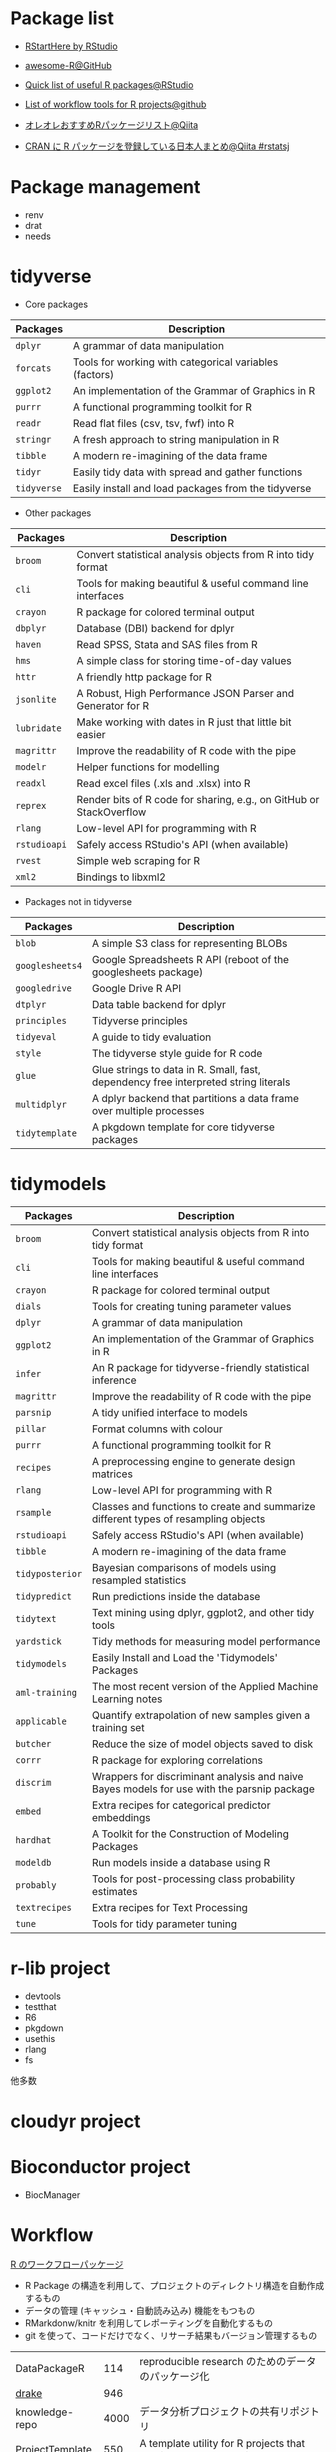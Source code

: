 #+STARTUP: folded indent

* Package list

- [[https://github.com/rstudio/RStartHere][RStartHere by RStudio]]
- [[https://github.com/qinwf/awesome-R][awesome-R@GitHub]]
- [[https://support.rstudio.com/hc/en-us/articles/201057987-Quick-list-of-useful-R-packages][Quick list of useful R packages@RStudio]]
- [[https://github.com/jdblischak/r-project-workflows][List of workflow tools for R projects@github]]

- [[https://qiita.com/paithiov909/items/10e2aa79982a974f9d6d][オレオレおすすめRパッケージリスト@Qiita]]
- [[https://qiita.com/hoxo_m/items/ce478bf0debe963d9e40][CRAN に R パッケージを登録している日本人まとめ@Qiita #rstatsj]]

* Package management

- renv
- drat
- needs

* tidyverse

- Core packages
| Packages  | Description                                            |
|-----------+--------------------------------------------------------|
| ~dplyr~     | A grammar of data manipulation                         |
| ~forcats~   | Tools for working with categorical variables (factors) |
| ~ggplot2~   | An implementation of the Grammar of Graphics in R      |
| ~purrr~     | A functional programming toolkit for R                 |
| ~readr~     | Read flat files (csv, tsv, fwf) into R                 |
| ~stringr~   | A fresh approach to string manipulation in R           |
| ~tibble~    | A modern re-imagining of the data frame                |
| ~tidyr~     | Easily tidy data with spread and gather functions      |
| ~tidyverse~ | Easily install and load packages from the tidyverse    |
|-----------+--------------------------------------------------------|

- Other packages
| Packages   | Description                                                         |
|------------+---------------------------------------------------------------------|
| ~broom~      | Convert statistical analysis objects from R into tidy format        |
| ~cli~        | Tools for making beautiful & useful command line interfaces         |
| ~crayon~     | R package for colored terminal output                               |
| ~dbplyr~     | Database (DBI) backend for dplyr                                    |
| ~haven~      | Read SPSS, Stata and SAS files from R                               |
| ~hms~        | A simple class for storing time-of-day values                       |
| ~httr~       | A friendly http package for R                                       |
| ~jsonlite~   | A Robust, High Performance JSON Parser and Generator for R          |
| ~lubridate~  | Make working with dates in R just that little bit easier            |
| ~magrittr~   | Improve the readability of R code with the pipe                     |
| ~modelr~     | Helper functions for modelling                                      |
| ~readxl~     | Read excel files (.xls and .xlsx) into R                            |
| ~reprex~     | Render bits of R code for sharing, e.g., on GitHub or StackOverflow |
| ~rlang~      | Low-level API for programming with R                                |
| ~rstudioapi~ | Safely access RStudio's API (when available)                        |
| ~rvest~      | Simple web scraping for R                                           |
| ~xml2~       | Bindings to libxml2                                                 |
|------------+---------------------------------------------------------------------|

- Packages not in tidyverse
| Packages      | Description                                                                         |
|---------------+-------------------------------------------------------------------------------------|
| ~blob~          | A simple S3 class for representing BLOBs                                            |
| ~googlesheets4~ | Google Spreadsheets R API (reboot of the googlesheets package)                      |
| ~googledrive~   | Google Drive R API                                                                  |
| ~dtplyr~        | Data table backend for dplyr                                                        |
| ~principles~    | Tidyverse principles                                                                |
| ~tidyeval~      | A guide to tidy evaluation                                                          |
| ~style~         | The tidyverse style guide for R code                                                |
| ~glue~          | Glue strings to data in R. Small, fast, dependency free interpreted string literals |
| ~multidplyr~    | A dplyr backend that partitions a data frame over multiple processes                |
| ~tidytemplate~  | A pkgdown template for core tidyverse packages                                      |
|---------------+-------------------------------------------------------------------------------------|

* tidymodels

| Packages      | Description                                                                                |
|---------------+--------------------------------------------------------------------------------------------|
| ~broom~         | Convert statistical analysis objects from R into tidy format                               |
| ~cli~           | Tools for making beautiful & useful command line interfaces                                |
| ~crayon~        | R package for colored terminal output                                                      |
| ~dials~         | Tools for creating tuning parameter values                                                 |
| ~dplyr~         | A grammar of data manipulation                                                             |
| ~ggplot2~       | An implementation of the Grammar of Graphics in R                                          |
| ~infer~         | An R package for tidyverse-friendly statistical inference                                  |
| ~magrittr~      | Improve the readability of R code with the pipe                                            |
| ~parsnip~       | A tidy unified interface to models                                                         |
| ~pillar~        | Format columns with colour                                                                 |
| ~purrr~         | A functional programming toolkit for R                                                     |
| ~recipes~       | A preprocessing engine to generate design matrices                                         |
| ~rlang~         | Low-level API for programming with R                                                       |
| ~rsample~       | Classes and functions to create and summarize different types of resampling objects        |
| ~rstudioapi~    | Safely access RStudio's API (when available)                                               |
| ~tibble~        | A modern re-imagining of the data frame                                                    |
| ~tidyposterior~ | Bayesian comparisons of models using resampled statistics                                  |
| ~tidypredict~   | Run predictions inside the database                                                        |
| ~tidytext~      | Text mining using dplyr, ggplot2, and other tidy tools                                     |
| ~yardstick~     | Tidy methods for measuring model performance                                               |
| ~tidymodels~    | Easily Install and Load the 'Tidymodels' Packages                                          |
|---------------+--------------------------------------------------------------------------------------------|
| ~aml-training~  | The most recent version of the Applied Machine Learning notes                              |
| ~applicable~    | Quantify extrapolation of new samples given a training set                                 |
| ~butcher~       | Reduce the size of model objects saved to disk                                             |
| ~corrr~         | R package for exploring correlations                                                       |
| ~discrim~       | Wrappers for discriminant analysis and naive Bayes models for use with the parsnip package |
| ~embed~         | Extra recipes for categorical predictor embeddings                                         |
| ~hardhat~       | A Toolkit for the Construction of Modeling Packages                                        |
| ~modeldb~       | Run models inside a database using R                                                       |
| ~probably~      | Tools for post-processing class probability estimates                                      |
| ~textrecipes~   | Extra recipes for Text Processing                                                          |
| ~tune~          | Tools for tidy parameter tuning                                                            |
|---------------+--------------------------------------------------------------------------------------------|

* r-lib project

- devtools
- testthat
- R6
- pkgdown
- usethis
- rlang
- fs
他多数

* cloudyr project
* Bioconductor project

- BiocManager

* Workflow

_R のワークフローパッケージ_
- R Package の構造を利用して、プロジェクトのディレクトリ構造を自動作成するもの
- データの管理 (キャッシュ・自動読み込み) 機能をもつもの
- RMarkdonw/knitr を利用してレポーティングを自動化するもの
- git を使って、コードだけでなく、リサーチ結果もバージョン管理するもの

| DataPackageR    |  114 | reproducible research のためのデータのパッケージ化                 |
| _drake_           |  946 |                                                                    |
| knowledge-repo  | 4000 | データ分析プロジェクトの共有リポジトリ                             |
| _ProjectTemplate_ |  550 | A template utility for R projects that provides a skeletal project |
| remake          |  324 | Make-like declarative workflows in R                               |
| rrtools         |  348 | Tools for Writing Reproducible Research in R                       |
| usethis         |  454 | Set up commonly used package components                            |
| workflowr       |  352 | Organize your project into a research website                      |

* File I/O

- fs

* Parallel

- foreach
- doParallel
- parallel
- future
- furrr
- *async*

* Probability Distributions

- GeneralizedHyperbolic
- SuppDists
- fBasics
- fGarch
- gamlss.dist
- mvtnorm
- nimble
- sn

* Modeling 

一般化加法モデル (Generalized Addictive Model)
- mgcv

ロバスト回帰
- robustbase
- MASS::rlm()
  
線形混合モデル (Linear Mixed-Effects Model)
- lme4
 
非線形混合モデル
- nlme

* Time-Series Modeling

ARIMA モデル
- arfima
- forecast
- rugarch

GARCH モデル (単変量)
- fGarch
- rugarch

GARCH モデル (多変量)
- mgarch (BEKK)
- rmgarch (DCC, GO-GARCH, Copula-GARCH)
  https://stackoverflow.com/questions/35035857/multivariate-garch1-1-in-r/35039163
- ccgarch (DCC) (by 中谷 朋昭)
  https://eprints.lib.hokudai.ac.jp/dspace/bitstream/2115/42903/1/RAE65_007.pdf
- copula
- fCopulae
- MSGARCH

VAR モデル
- vars
- rmgarch::varx()
- MSBVAR (Malkov Swiching Bayesian VAR)

SV モデル
- stochvol

マルコフスイッチモデル
- depmixS4
- MSwM
- RHmm (CRAN にはない. http://r-forge.r-project.org/R/?group_id=85)
- MSGARCH

状態空間モデル
- dlm
- KFAS

単位根検定
- fUnitRoots
- urca
- CADFtest
- tseries

その他
- fracdiff
- timsac
- pro
- prophet

Recommneded by TJO
https://tjo.hatenablog.com/entry/2013/07/04/190139
- forecast # 単変量時系列モデリング向け。ARIMA 次数推定やその予測など
- tseries  # 汎用パッケージ。単位根の ADF 検定など時系列の性質を調べる際に使う
- vars     # 多変量（ベクトル）時系列モデリング向け。ズバリ VAR モデルやその予測、Granger 因果など
- urca     # 共和分モデリング向け。VECM 推定など
- tsDyn    # 非線形単変量時系列モデリング向け。SETAR モデルなど
- MSwM     # 単変量時系列のマルコフ状態転換モデル推定
- MSBVAR   # 多変量時系列のマルコフ状態転換モデル推定 (現在は開発停止)

* Machine Learning

- [[file:./ml_model.org][ml_model]]

* Machine Learning Wrappers

- caret

- tidymodels
  - リサンプリング       ={rsample}=
  - 前処理               ={recipes}=
  - パラメタチューニング ={dials}= + ={tune}=
  - モデル               ={parsnip}=
  - 評価                 ={yardstick}=
  - ワークフロー         ={workflows}=

- mlr3
  - リサンプリング       ={mlr3}=
  - 前処理               ={mlr3pipelines}= + ={mlr3filters}=
  - パラメタチューニング ={mlr3tuning}= + ={paradox}=
  - モデル               ={mlr3}=
  - 評価                 ={mlr3}=
  - ワークフロー         ={mlr3pipelines}=
  - 可視化               ={mlr3viz}=

* Finance

ポートフォリオ
- fPortfolio
- PortfolioAnalytics
- RiskPortfolios
- portfolio

パフォーマンス
- PerformanceAnalytics

* other

- vroom
